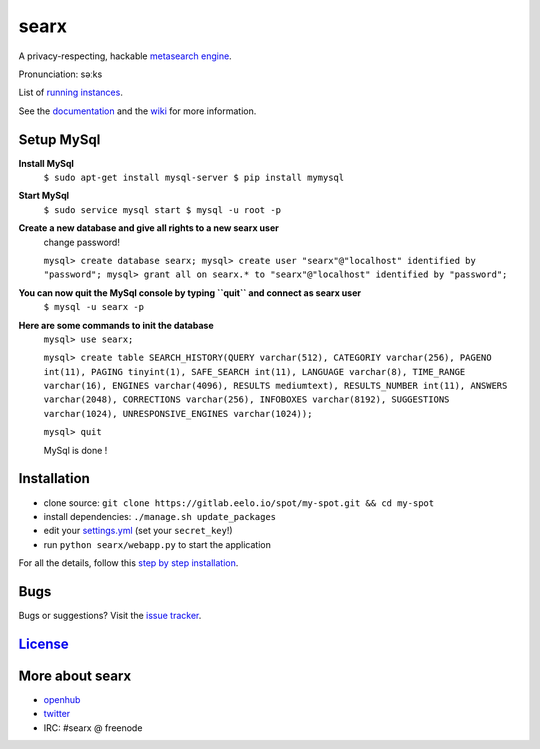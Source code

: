 searx
=====

A privacy-respecting, hackable `metasearch
engine <https://en.wikipedia.org/wiki/Metasearch_engine>`__.

Pronunciation: səːks

List of `running
instances <https://github.com/asciimoo/searx/wiki/Searx-instances>`__.

See the `documentation <https://asciimoo.github.io/searx>`__ and the `wiki <https://github.com/asciimoo/searx/wiki>`__ for more information.

|OpenCollective searx backers|
|OpenCollective searx sponsors|

Setup MySql
~~~~~~~~~~~

**Install MySql**
 ``$ sudo apt-get install mysql-server
 $ pip install mymysql``

**Start MySql**
 ``$ sudo service mysql start
 $ mysql -u root -p``

**Create a new database and give all rights to a new searx user**
 change password!
 
 ``mysql> create database searx;
 mysql> create user "searx"@"localhost" identified by "password";
 mysql> grant all on searx.* to "searx"@"localhost" identified by "password";``

**You can now quit the MySql console by typing ``quit`` and connect as searx user**
 ``$ mysql -u searx -p``
 
**Here are some commands to init the database**
 ``mysql> use searx;``
 
 ``mysql> create table SEARCH_HISTORY(QUERY varchar(512), CATEGORIY varchar(256), PAGENO int(11), PAGING tinyint(1), SAFE_SEARCH int(11), LANGUAGE varchar(8), TIME_RANGE varchar(16), ENGINES varchar(4096), RESULTS mediumtext), RESULTS_NUMBER int(11), ANSWERS varchar(2048), CORRECTIONS varchar(256), INFOBOXES varchar(8192), SUGGESTIONS varchar(1024), UNRESPONSIVE_ENGINES varchar(1024));``
 
 ``mysql> quit``
 
 MySql is done !

Installation
~~~~~~~~~~~~

-  clone source:
   ``git clone https://gitlab.eelo.io/spot/my-spot.git && cd my-spot``
-  install dependencies: ``./manage.sh update_packages``
-  edit your
   `settings.yml <https://github.com/asciimoo/searx/blob/master/searx/settings.yml>`__
   (set your ``secret_key``!)
-  run ``python searx/webapp.py`` to start the application

For all the details, follow this `step by step
installation <https://github.com/asciimoo/searx/wiki/Installation>`__.

Bugs
~~~~

Bugs or suggestions? Visit the `issue
tracker <https://github.com/asciimoo/searx/issues>`__.

`License <https://github.com/asciimoo/searx/blob/master/LICENSE>`__
~~~~~~~~~~~~~~~~~~~~~~~~~~~~~~~~~~~~~~~~~~~~~~~~~~~~~~~~~~~~~~~~~~~

More about searx
~~~~~~~~~~~~~~~~

-  `openhub <https://www.openhub.net/p/searx/>`__
-  `twitter <https://twitter.com/Searx_engine>`__
-  IRC: #searx @ freenode


.. |OpenCollective searx backers| image:: https://opencollective.com/searx/backers/badge.svg
   :target: https://opencollective.com/searx#backer


.. |OpenCollective searx sponsors| image:: https://opencollective.com/searx/sponsors/badge.svg
   :target: https://opencollective.com/searx#sponsor

